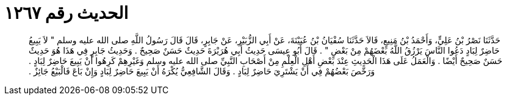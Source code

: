 
= الحديث رقم ١٢٦٧

[quote.hadith]
حَدَّثَنَا نَصْرُ بْنُ عَلِيٍّ، وَأَحْمَدُ بْنُ مَنِيعٍ، قَالاَ حَدَّثَنَا سُفْيَانُ بْنُ عُيَيْنَةَ، عَنْ أَبِي الزُّبَيْرِ، عَنْ جَابِرٍ، قَالَ قَالَ رَسُولُ اللَّهِ صلى الله عليه وسلم ‏"‏ لاَ يَبِيعُ حَاضِرٌ لِبَادٍ دَعُوا النَّاسَ يَرْزُقُ اللَّهُ بَعْضَهُمْ مِنْ بَعْضٍ ‏"‏ ‏.‏ قَالَ أَبُو عِيسَى حَدِيثُ أَبِي هُرَيْرَةَ حَدِيثٌ حَسَنٌ صَحِيحٌ ‏.‏ وَحَدِيثُ جَابِرٍ فِي هَذَا هُوَ حَدِيثٌ حَسَنٌ صَحِيحٌ أَيْضًا ‏.‏ وَالْعَمَلُ عَلَى هَذَا الْحَدِيثِ عِنْدَ بَعْضِ أَهْلِ الْعِلْمِ مِنْ أَصْحَابِ النَّبِيِّ صلى الله عليه وسلم وَغَيْرِهِمْ كَرِهُوا أَنْ يَبِيعَ حَاضِرٌ لِبَادٍ ‏.‏ وَرَخَّصَ بَعْضُهُمْ فِي أَنْ يَشْتَرِيَ حَاضِرٌ لِبَادٍ ‏.‏ وَقَالَ الشَّافِعِيُّ يُكْرَهُ أَنْ يَبِيعَ حَاضِرٌ لِبَادٍ وَإِنْ بَاعَ فَالْبَيْعُ جَائِزٌ ‏.‏